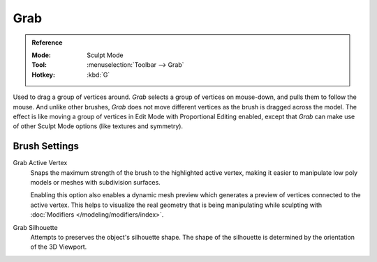 
****
Grab
****

.. admonition:: Reference
   :class: refbox

   :Mode:      Sculpt Mode
   :Tool:      :menuselection:`Toolbar --> Grab`
   :Hotkey:    :kbd:`G`

Used to drag a group of vertices around. *Grab* selects a group of vertices on mouse-down,
and pulls them to follow the mouse. And unlike other brushes,
*Grab* does not move different vertices as the brush is dragged across the model.
The effect is like moving a group of vertices in Edit Mode with Proportional Editing enabled,
except that *Grab* can make use of other Sculpt Mode options (like textures and symmetry).


Brush Settings
==============

.. _bpy.types.Brush.use_grab_active_vertex:

Grab Active Vertex
   Snaps the maximum strength of the brush to the highlighted active vertex,
   making it easier to manipulate low poly models or meshes with subdivision surfaces.

   Enabling this option also enables a dynamic mesh preview which
   generates a preview of vertices connected to the active vertex.
   This helps to visualize the real geometry that is being manipulating
   while sculpting with :doc:`Modifiers </modeling/modifiers/index>`.

.. _bpy.types.Brush.use_grab_silhouette:

Grab Silhouette
   Attempts to preserves the object's silhouette shape.
   The shape of the silhouette is determined by the orientation of the 3D Viewport.
